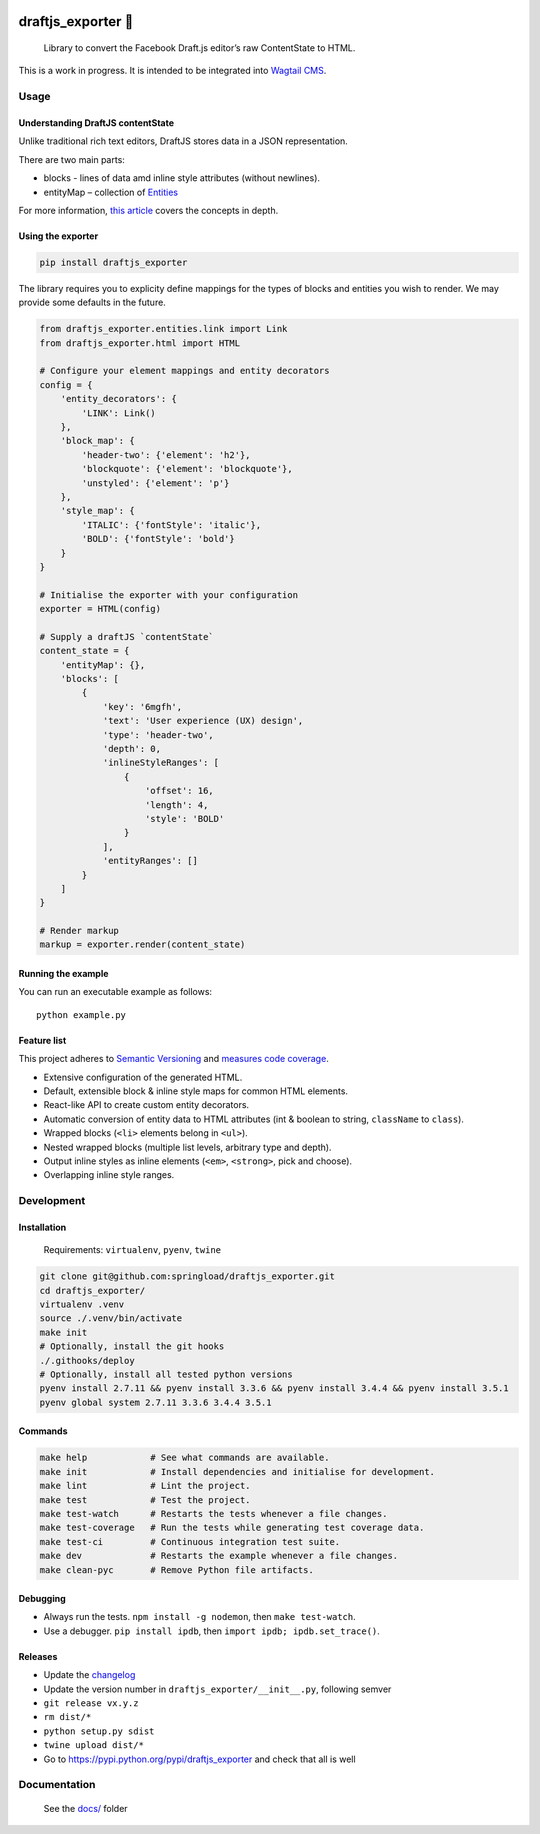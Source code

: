 .. image:: https://travis-ci.org/springload/draftjs_exporter.svg?branch=master
   :target: https://travis-ci.org/springload/draftjs_exporter
.. image:: https://img.shields.io/pypi/v/draftjs_exporter.svg
   :target: https://pypi.python.org/pypi/draftjs_exporter
.. image:: https://coveralls.io/repos/github/springload/draftjs_exporter/badge.svg?branch=master
   :target: https://coveralls.io/github/springload/draftjs_exporter?branch=master
.. image:: https://codeclimate.com/github/springload/draftjs_exporter/badges/gpa.svg
   :target: https://codeclimate.com/github/springload/draftjs_exporter

draftjs_exporter 🐍
===================

    Library to convert the Facebook Draft.js editor’s raw ContentState
    to HTML.

This is a work in progress. It is intended to be integrated into
`Wagtail CMS`_.

Usage
-----

Understanding DraftJS contentState
~~~~~~~~~~~~~~~~~~~~~~~~~~~~~~~~~~

Unlike traditional rich text editors, DraftJS stores data in a JSON
representation.

There are two main parts:

-  blocks - lines of data amd inline style attributes (without
   newlines).
-  entityMap – collection of `Entities`_

For more information, `this article`_ covers the concepts in depth.

Using the exporter
~~~~~~~~~~~~~~~~~~

.. code:: sh

    pip install draftjs_exporter

The library requires you to explicity define mappings for the types of
blocks and entities you wish to render. We may provide some defaults in
the future.

.. code:: python

    from draftjs_exporter.entities.link import Link
    from draftjs_exporter.html import HTML

    # Configure your element mappings and entity decorators
    config = {
        'entity_decorators': {
            'LINK': Link()
        },
        'block_map': {
            'header-two': {'element': 'h2'},
            'blockquote': {'element': 'blockquote'},
            'unstyled': {'element': 'p'}
        },
        'style_map': {
            'ITALIC': {'fontStyle': 'italic'},
            'BOLD': {'fontStyle': 'bold'}
        }
    }

    # Initialise the exporter with your configuration
    exporter = HTML(config)

    # Supply a draftJS `contentState`
    content_state = {
        'entityMap': {},
        'blocks': [
            {
                'key': '6mgfh',
                'text': 'User experience (UX) design',
                'type': 'header-two',
                'depth': 0,
                'inlineStyleRanges': [
                    {
                        'offset': 16,
                        'length': 4,
                        'style': 'BOLD'
                    }
                ],
                'entityRanges': []
            }
        ]
    }

    # Render markup
    markup = exporter.render(content_state)

Running the example
~~~~~~~~~~~~~~~~~~~

You can run an executable example as follows:

::

    python example.py

Feature list
~~~~~~~~~~~~

This project adheres to `Semantic Versioning`_ and `measures code
coverage`_.

*  Extensive configuration of the generated HTML.
*  Default, extensible block & inline style maps for common HTML
   elements.
*  React-like API to create custom entity decorators.
*  Automatic conversion of entity data to HTML attributes (int & boolean
   to string, ``className`` to ``class``).
*  Wrapped blocks (``<li>`` elements belong in ``<ul>``).
*  Nested wrapped blocks (multiple list levels, arbitrary type and
   depth).
*  Output inline styles as inline elements (``<em>``, ``<strong>``, pick
   and choose).
*  Overlapping inline style ranges.

Development
-----------

Installation
~~~~~~~~~~~~

    Requirements: ``virtualenv``, ``pyenv``, ``twine``

.. code:: sh

    git clone git@github.com:springload/draftjs_exporter.git
    cd draftjs_exporter/
    virtualenv .venv
    source ./.venv/bin/activate
    make init
    # Optionally, install the git hooks
    ./.githooks/deploy
    # Optionally, install all tested python versions
    pyenv install 2.7.11 && pyenv install 3.3.6 && pyenv install 3.4.4 && pyenv install 3.5.1
    pyenv global system 2.7.11 3.3.6 3.4.4 3.5.1

Commands
~~~~~~~~

.. code:: sh

    make help            # See what commands are available.
    make init            # Install dependencies and initialise for development.
    make lint            # Lint the project.
    make test            # Test the project.
    make test-watch      # Restarts the tests whenever a file changes.
    make test-coverage   # Run the tests while generating test coverage data.
    make test-ci         # Continuous integration test suite.
    make dev             # Restarts the example whenever a file changes.
    make clean-pyc       # Remove Python file artifacts.

Debugging
~~~~~~~~~

*  Always run the tests. ``npm install -g nodemon``, then
   ``make test-watch``.
*  Use a debugger. ``pip install ipdb``, then
   ``import ipdb; ipdb.set_trace()``.

Releases
~~~~~~~~

*  Update the `changelog`_
*  Update the version number in ``draftjs_exporter/__init__.py``,
   following semver
*  ``git release vx.y.z``
*  ``rm dist/*``
*  ``python setup.py sdist``
*  ``twine upload dist/*``
*  Go to https://pypi.python.org/pypi/draftjs_exporter and check that
   all is well

Documentation
-------------

    See the `docs/`_ folder

.. _Wagtail CMS: https://wagtail.io
.. _Entities: https://facebook.github.io/draft-js/docs/advanced-topics-entities.html#content
.. _this article: https://medium.com/@rajaraodv/how-draft-js-represents-rich-text-data-eeabb5f25cf2
.. _Semantic Versioning: http://semver.org/spec/v2.0.0.html
.. _measures code coverage: https://coveralls.io/github/springload/draftjs_exporter?branch=master
.. _changelog: https://github.com/springload/draftjs_exporter/CHANGELOG.md
.. _docs/: https://github.com/springload/draftjs_exporter/docs/
